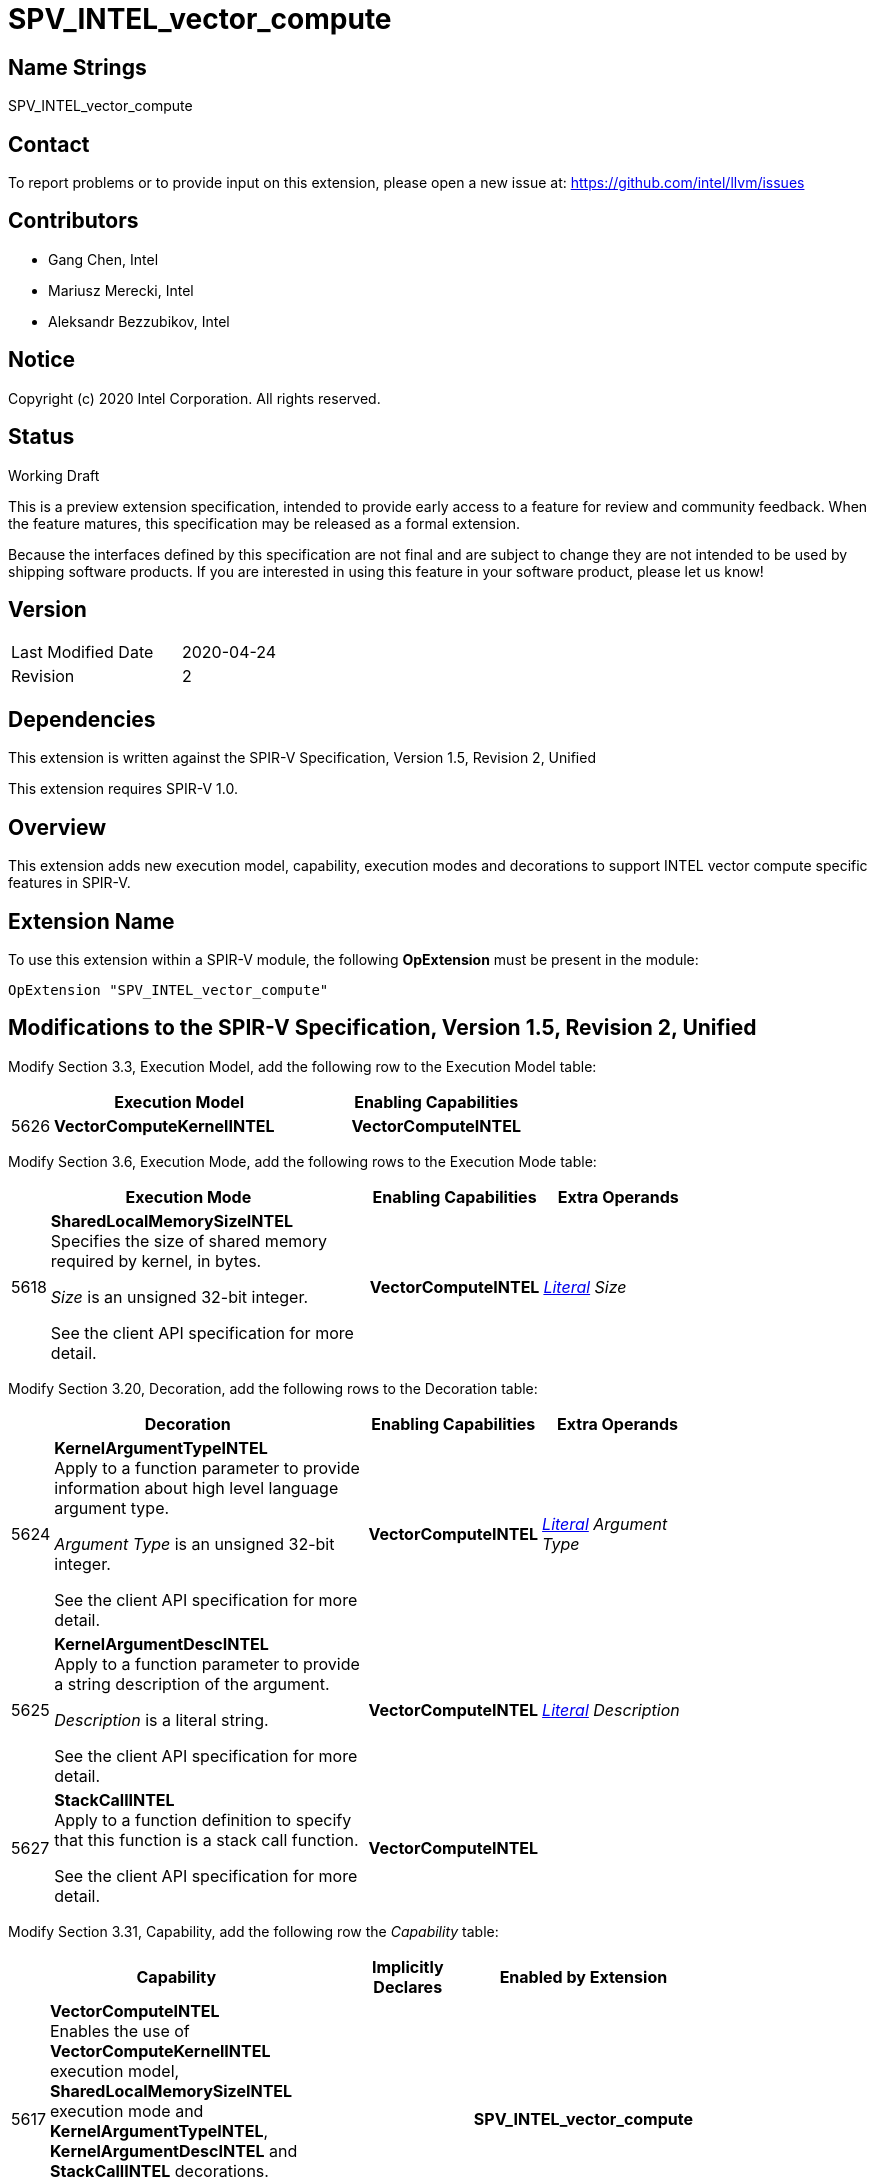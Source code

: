 SPV_INTEL_vector_compute
========================

Name Strings
------------

SPV_INTEL_vector_compute

Contact
-------

To report problems or to provide input on this extension, please open a new issue at:
https://github.com/intel/llvm/issues

Contributors
------------

- Gang Chen, Intel
- Mariusz Merecki, Intel
- Aleksandr Bezzubikov, Intel


Notice
------

Copyright (c) 2020 Intel Corporation. All rights reserved.

Status
------

Working Draft

This is a preview extension specification, intended to provide early access to a feature for review and community feedback. When the feature matures, this specification may be released as a formal extension.

Because the interfaces defined by this specification are not final and are subject to change they are not intended to be used by shipping software products. If you are interested in using this feature in your software product, please let us know!


Version
-------

[width="40%",cols="25,25"]
|========================================
| Last Modified Date | 2020-04-24
| Revision           | 2
|========================================

Dependencies
------------

This extension is written against the SPIR-V Specification,
Version 1.5, Revision 2, Unified

This extension requires SPIR-V 1.0.

Overview
--------

This extension adds new execution model, capability, execution modes and decorations
to support INTEL vector compute specific features in SPIR-V.


Extension Name
--------------

To use this extension within a SPIR-V module, the following
*OpExtension* must be present in the module:

----
OpExtension "SPV_INTEL_vector_compute"
----

Modifications to the SPIR-V Specification, Version 1.5, Revision 2, Unified
---------------------------------------------------------------------------

Modify Section 3.3, Execution Model, add the following row to the Execution Model table:

[cols="1,20,10",options="header",width = "60%"]
|====
2+^| Execution Model | Enabling Capabilities
| 5626 | *VectorComputeKernelINTEL* | *VectorComputeINTEL*
|====

Modify Section 3.6, Execution Mode, add the following rows to the Execution Mode table:

--
[cols="1,20,10,10",options="header",width = "80%"]
|====
  2+^| Execution Mode  | Enabling Capabilities | Extra Operands
| 5618 | *SharedLocalMemorySizeINTEL* +
Specifies the size of shared memory required by kernel, in bytes.

'Size' is an unsigned 32-bit integer.

See the client API specification for more detail.
| *VectorComputeINTEL* | <<Literal, 'Literal'>> _Size_
|====
--

Modify Section 3.20, Decoration, add the following rows to the Decoration table:

--
[cols="1,20,10,10",options="header",width = "80%"]
|====
  2+^| Decoration  | Enabling Capabilities | Extra Operands
| 5624 | *KernelArgumentTypeINTEL* +
Apply to a function parameter to provide information about high level language argument type.

_Argument Type_ is an unsigned 32-bit integer.

See the client API specification for more detail.
| *VectorComputeINTEL* | <<Literal, 'Literal'>> _Argument Type_
| 5625 | *KernelArgumentDescINTEL* +
Apply to a function parameter to provide a string description of the argument.

'Description' is a literal string.

See the client API specification for more detail.
| *VectorComputeINTEL* | <<Literal, 'Literal'>> _Description_
| 5627 | *StackCallINTEL* +
Apply to a function definition to specify that this function is a stack call function.

See the client API specification for more detail.
| *VectorComputeINTEL* |
|====
--

Modify Section 3.31, Capability, add the following row the 'Capability' table:
--
[cols="1,20,10,10",options="header",width = "80%"]
|====
  2+^| Capability      |     Implicitly Declares    | Enabled by Extension
| 5617 | *VectorComputeINTEL* +
Enables the use of *VectorComputeKernelINTEL* execution model, *SharedLocalMemorySizeINTEL* execution mode and *KernelArgumentTypeINTEL*, *KernelArgumentDescINTEL* and *StackCallINTEL* decorations.

See the client API specification for more detail.
|| *SPV_INTEL_vector_compute*
|====
--

Issues
------


Revision History
----------------

[cols="5,15,15,70"]
[grid="rows"]
[options="header"]
|========================================
|Rev|Date|Author|Changes
|1|2020-04-17|Mariusz Merecki|Initial revision
|2|2020-04-24|Mariusz Merecki|Assigned token number to *VectorComputeKernelINTEL*
|========================================
